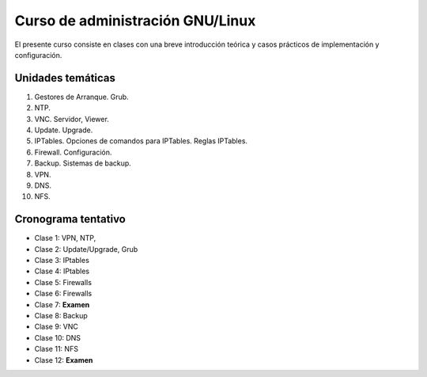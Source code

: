 Curso de administración GNU/Linux
=================================

El presente curso consiste en clases con una breve introducción teórica y casos
prácticos de implementación y configuración. 

Unidades temáticas
------------------

1. Gestores de Arranque. Grub. 
2. NTP. 
3. VNC. Servidor, Viewer.
4. Update. Upgrade.
5. IPTables. Opciones de comandos para IPTables. Reglas IPTables.
6. Firewall. Configuración.
7. Backup. Sistemas de backup.
8. VPN. 
9. DNS.
10. NFS.

Cronograma tentativo
--------------------

- Clase 1: VPN, NTP, 
- Clase 2: Update/Upgrade, Grub
- Clase 3: IPtables
- Clase 4: IPtables
- Clase 5: Firewalls
- Clase 6: Firewalls 
- Clase 7: **Examen**
- Clase 8: Backup
- Clase 9: VNC
- Clase 10: DNS
- Clase 11: NFS
- Clase 12: **Examen**
